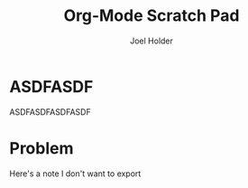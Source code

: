 #+TITLE: Org-Mode Scratch Pad
#+AUTHOR: Joel Holder
#+EMAIL: jclosure@gmail.com
#+STARTUP: indent
#+OPTIONS: d:t prop:t p:t


* ASDFASDF
:LARP:
ASDFASDFASDFASDF
:END:

* Problem
:NOTES:
Here's a note I don't want to export
:END:
